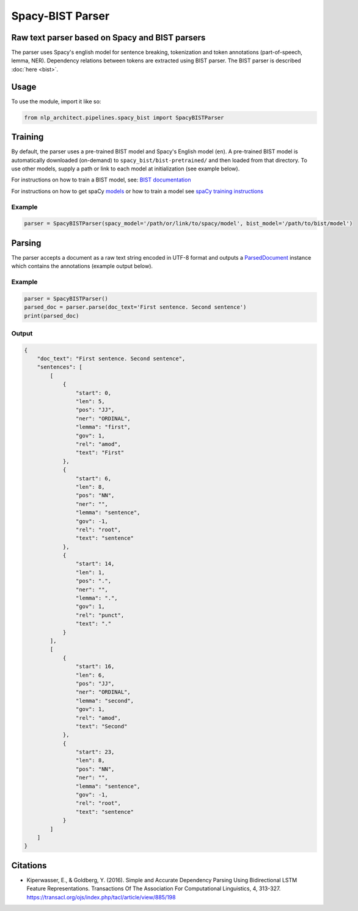 .. ---------------------------------------------------------------------------
.. Copyright 2017-2018 Intel Corporation
..
.. Licensed under the Apache License, Version 2.0 (the "License");
.. you may not use this file except in compliance with the License.
.. You may obtain a copy of the License at
..
..      http://www.apache.org/licenses/LICENSE-2.0
..
.. Unless required by applicable law or agreed to in writing, software
.. distributed under the License is distributed on an "AS IS" BASIS,
.. WITHOUT WARRANTIES OR CONDITIONS OF ANY KIND, either express or implied.
.. See the License for the specific language governing permissions and
.. limitations under the License.
.. ---------------------------------------------------------------------------

Spacy-BIST Parser
#################


Raw text parser based on Spacy and BIST parsers
===============================================

The parser uses Spacy's english model for sentence breaking,
tokenization and token annotations (part-of-speech, lemma, NER).
Dependency relations between tokens are extracted using BIST parser.
The BIST parser is described :doc:`here <bist>`.


Usage
=====

To use the module, import it like so:

.. code:: python

    from nlp_architect.pipelines.spacy_bist import SpacyBISTParser

Training
========

By default, the parser uses a pre-trained BIST model and Spacy's English
model (``en``). A pre-trained BIST model is automatically
downloaded (on-demand) to ``spacy_bist/bist-pretrained/`` and then loaded
from that directory. To use other models, supply a path or link to each
model at initialization (see example below).

For instructions on how to train a BIST model, see: `BIST documentation <bist.rst>`__

For instructions on how to get spaCy models_ or how to train a model see `spaCy training instructions <https://spacy.io/usage/training>`__

Example
-------

.. code:: python

    parser = SpacyBISTParser(spacy_model='/path/or/link/to/spacy/model', bist_model='/path/to/bist/model')

Parsing
=========

The parser accepts a document as a raw text string encoded in UTF-8 format and outputs a
`ParsedDocument <../utils/parsed_document.py>`__ instance which contains the annotations
(example output below).


Example
-------

.. code:: python

    parser = SpacyBISTParser()
    parsed_doc = parser.parse(doc_text='First sentence. Second sentence')
    print(parsed_doc)

Output
------

.. code:: json

    {
        "doc_text": "First sentence. Second sentence",
        "sentences": [
            [
                {
                    "start": 0,
                    "len": 5,
                    "pos": "JJ",
                    "ner": "ORDINAL",
                    "lemma": "first",
                    "gov": 1,
                    "rel": "amod",
                    "text": "First"
                },
                {
                    "start": 6,
                    "len": 8,
                    "pos": "NN",
                    "ner": "",
                    "lemma": "sentence",
                    "gov": -1,
                    "rel": "root",
                    "text": "sentence"
                },
                {
                    "start": 14,
                    "len": 1,
                    "pos": ".",
                    "ner": "",
                    "lemma": ".",
                    "gov": 1,
                    "rel": "punct",
                    "text": "."
                }
            ],
            [
                {
                    "start": 16,
                    "len": 6,
                    "pos": "JJ",
                    "ner": "ORDINAL",
                    "lemma": "second",
                    "gov": 1,
                    "rel": "amod",
                    "text": "Second"
                },
                {
                    "start": 23,
                    "len": 8,
                    "pos": "NN",
                    "ner": "",
                    "lemma": "sentence",
                    "gov": -1,
                    "rel": "root",
                    "text": "sentence"
                }
            ]
        ]
    }

Citations
=========

* Kiperwasser, E., & Goldberg, Y. (2016). Simple and Accurate Dependency Parsing Using Bidirectional LSTM Feature Representations. Transactions Of The Association For Computational Linguistics, 4, 313-327. https://transacl.org/ojs/index.php/tacl/article/view/885/198

.. _models: https://spacy.io/usage/models
